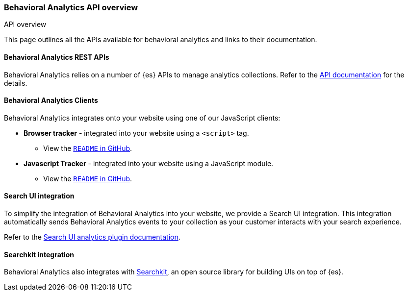 [[behavioral-analytics-api]]
=== Behavioral Analytics API overview

++++
<titleabbrev>API overview</titleabbrev>
++++

This page outlines all the APIs available for behavioral analytics and links to their documentation.

[deprecated[9.0.0]
[discrete]
[[behavioral-analytics-api-es-rest]]
==== Behavioral Analytics REST APIs

Behavioral Analytics relies on a number of {es} APIs to manage analytics collections.
Refer to the <<behavioral-analytics-apis,API documentation>> for the details.

[discrete]
[[behavioral-analytics-api-clients]]
==== Behavioral Analytics Clients

Behavioral Analytics integrates onto your website using one of our JavaScript clients:

* *Browser tracker* - integrated into your website using a `<script>` tag.
** View the https://github.com/elastic/behavioral-analytics-tracker/tree/main/packages/browser-tracker[`README` in GitHub^].
* *Javascript Tracker* - integrated into your website using a JavaScript module.
** View the https://github.com/elastic/behavioral-analytics-tracker/tree/main/packages/javascript-tracker[`README` in GitHub^].

[discrete]
[[behavioral-analytics-api-search-ui]]
==== Search UI integration

To simplify the integration of Behavioral Analytics into your website, we provide a Search UI integration.
This integration automatically sends Behavioral Analytics events to your collection as your customer interacts with your search experience.

Refer to the https://docs.elastic.co/search-ui/api/core/plugins/analytics-plugin[Search UI analytics plugin documentation^].

[discrete]
[[behavioral-analytics-api-searchkit]]
==== Searchkit integration

Behavioral Analytics also integrates with https://www.searchkit.co[Searchkit^], an open source library for building UIs on top of {es}.
